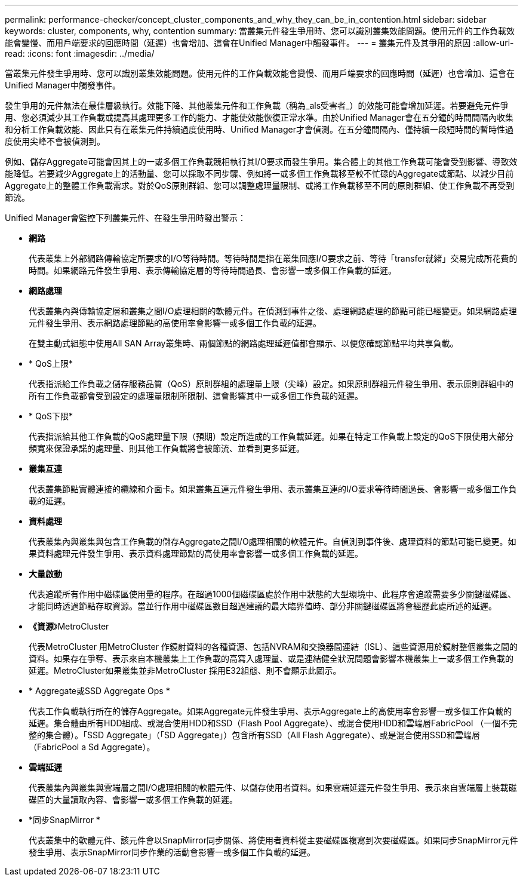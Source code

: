 ---
permalink: performance-checker/concept_cluster_components_and_why_they_can_be_in_contention.html 
sidebar: sidebar 
keywords: cluster, components, why, contention 
summary: 當叢集元件發生爭用時、您可以識別叢集效能問題。使用元件的工作負載效能會變慢、而用戶端要求的回應時間（延遲）也會增加、這會在Unified Manager中觸發事件。 
---
= 叢集元件及其爭用的原因
:allow-uri-read: 
:icons: font
:imagesdir: ../media/


[role="lead"]
當叢集元件發生爭用時、您可以識別叢集效能問題。使用元件的工作負載效能會變慢、而用戶端要求的回應時間（延遲）也會增加、這會在Unified Manager中觸發事件。

發生爭用的元件無法在最佳層級執行。效能下降、其他叢集元件和工作負載（稱為_als受害者_）的效能可能會增加延遲。若要避免元件爭用、您必須減少其工作負載或提高其處理更多工作的能力、才能使效能恢復正常水準。由於Unified Manager會在五分鐘的時間間隔內收集和分析工作負載效能、因此只有在叢集元件持續過度使用時、Unified Manager才會偵測。在五分鐘間隔內、僅持續一段短時間的暫時性過度使用尖峰不會被偵測到。

例如、儲存Aggregate可能會因其上的一或多個工作負載競相執行其I/O要求而發生爭用。集合體上的其他工作負載可能會受到影響、導致效能降低。若要減少Aggregate上的活動量、您可以採取不同步驟、例如將一或多個工作負載移至較不忙碌的Aggregate或節點、以減少目前Aggregate上的整體工作負載需求。對於QoS原則群組、您可以調整處理量限制、或將工作負載移至不同的原則群組、使工作負載不再受到節流。

Unified Manager會監控下列叢集元件、在發生爭用時發出警示：

* *網路*
+
代表叢集上外部網路傳輸協定所要求的I/O等待時間。等待時間是指在叢集回應I/O要求之前、等待「transfer就緒」交易完成所花費的時間。如果網路元件發生爭用、表示傳輸協定層的等待時間過長、會影響一或多個工作負載的延遲。

* *網路處理*
+
代表叢集內與傳輸協定層和叢集之間I/O處理相關的軟體元件。在偵測到事件之後、處理網路處理的節點可能已經變更。如果網路處理元件發生爭用、表示網路處理節點的高使用率會影響一或多個工作負載的延遲。

+
在雙主動式組態中使用All SAN Array叢集時、兩個節點的網路處理延遲值都會顯示、以便您確認節點平均共享負載。

* * QoS上限*
+
代表指派給工作負載之儲存服務品質（QoS）原則群組的處理量上限（尖峰）設定。如果原則群組元件發生爭用、表示原則群組中的所有工作負載都會受到設定的處理量限制所限制、這會影響其中一或多個工作負載的延遲。

* * QoS下限*
+
代表指派給其他工作負載的QoS處理量下限（預期）設定所造成的工作負載延遲。如果在特定工作負載上設定的QoS下限使用大部分頻寬來保證承諾的處理量、則其他工作負載將會被節流、並看到更多延遲。

* *叢集互連*
+
代表叢集節點實體連接的纜線和介面卡。如果叢集互連元件發生爭用、表示叢集互連的I/O要求等待時間過長、會影響一或多個工作負載的延遲。

* *資料處理*
+
代表叢集內與叢集與包含工作負載的儲存Aggregate之間I/O處理相關的軟體元件。自偵測到事件後、處理資料的節點可能已變更。如果資料處理元件發生爭用、表示資料處理節點的高使用率會影響一或多個工作負載的延遲。

* *大量啟動*
+
代表追蹤所有作用中磁碟區使用量的程序。在超過1000個磁碟區處於作用中狀態的大型環境中、此程序會追蹤需要多少關鍵磁碟區、才能同時透過節點存取資源。當並行作用中磁碟區數目超過建議的最大臨界值時、部分非關鍵磁碟區將會經歷此處所述的延遲。

* *《資源*》MetroCluster
+
代表MetroCluster 用MetroCluster 作鏡射資料的各種資源、包括NVRAM和交換器間連結（ISL）、這些資源用於鏡射整個叢集之間的資料。如果存在爭奪、表示來自本機叢集上工作負載的高寫入處理量、或是連結健全狀況問題會影響本機叢集上一或多個工作負載的延遲。MetroCluster如果叢集並非MetroCluster 採用E32組態、則不會顯示此圖示。

* * Aggregate或SSD Aggregate Ops *
+
代表工作負載執行所在的儲存Aggregate。如果Aggregate元件發生爭用、表示Aggregate上的高使用率會影響一或多個工作負載的延遲。集合體由所有HDD組成、或混合使用HDD和SSD（Flash Pool Aggregate）、或混合使用HDD和雲端層FabricPool （一個不完整的集合體）。「SSD Aggregate」（「SD Aggregate」）包含所有SSD（All Flash Aggregate）、或是混合使用SSD和雲端層（FabricPool a Sd Aggregate）。

* *雲端延遲*
+
代表叢集內與叢集與雲端層之間I/O處理相關的軟體元件、以儲存使用者資料。如果雲端延遲元件發生爭用、表示來自雲端層上裝載磁碟區的大量讀取內容、會影響一或多個工作負載的延遲。

* *同步SnapMirror *
+
代表叢集中的軟體元件、該元件會以SnapMirror同步關係、將使用者資料從主要磁碟區複寫到次要磁碟區。如果同步SnapMirror元件發生爭用、表示SnapMirror同步作業的活動會影響一或多個工作負載的延遲。


